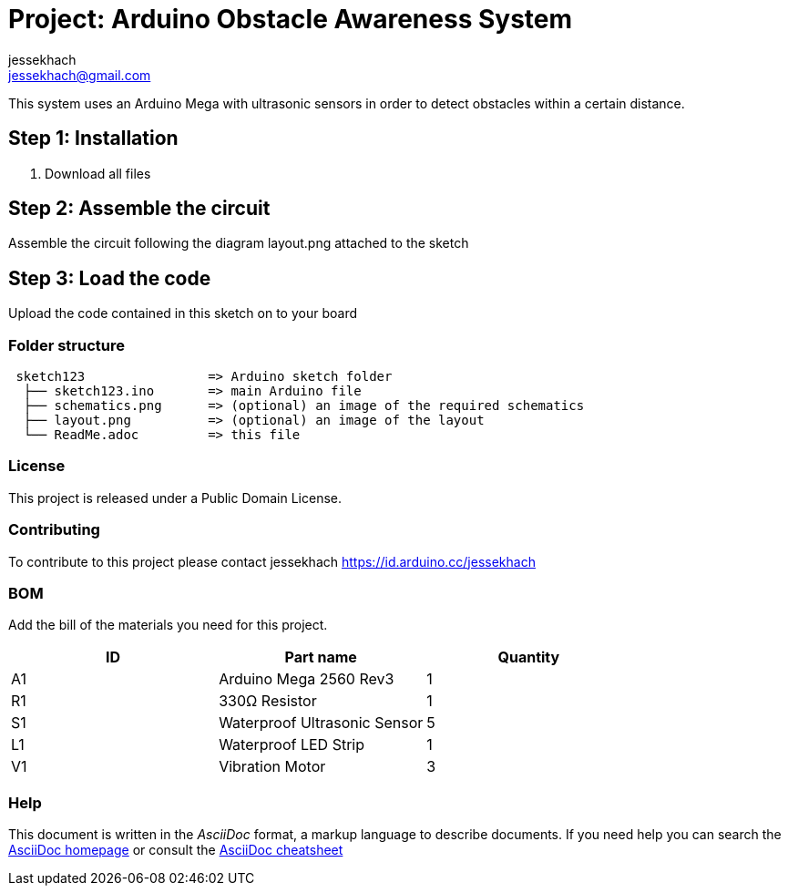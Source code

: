 :Author: jessekhach
:Email: jessekhach@gmail.com
:Date: 05/01/2021
:Revision: 0.0
:License: Public Domain

= Project: Arduino Obstacle Awareness System

This system uses an Arduino Mega with ultrasonic sensors in order to detect obstacles within a certain distance.

== Step 1: Installation

1. Download all files

== Step 2: Assemble the circuit

Assemble the circuit following the diagram layout.png attached to the sketch

== Step 3: Load the code

Upload the code contained in this sketch on to your board

=== Folder structure

....
 sketch123                => Arduino sketch folder
  ├── sketch123.ino       => main Arduino file
  ├── schematics.png      => (optional) an image of the required schematics
  ├── layout.png          => (optional) an image of the layout
  └── ReadMe.adoc         => this file
....

=== License
This project is released under a {License} License.

=== Contributing
To contribute to this project please contact jessekhach https://id.arduino.cc/jessekhach

=== BOM
Add the bill of the materials you need for this project.

|===
| ID | Part name                     | Quantity

| A1 | Arduino Mega 2560 Rev3        | 1
| R1 | 330Ω Resistor                 | 1
| S1 | Waterproof Ultrasonic Sensor  | 5
| L1 | Waterproof LED Strip          | 1
| V1 | Vibration Motor               | 3

|===


=== Help
This document is written in the _AsciiDoc_ format, a markup language to describe documents.
If you need help you can search the http://www.methods.co.nz/asciidoc[AsciiDoc homepage]
or consult the http://powerman.name/doc/asciidoc[AsciiDoc cheatsheet]
